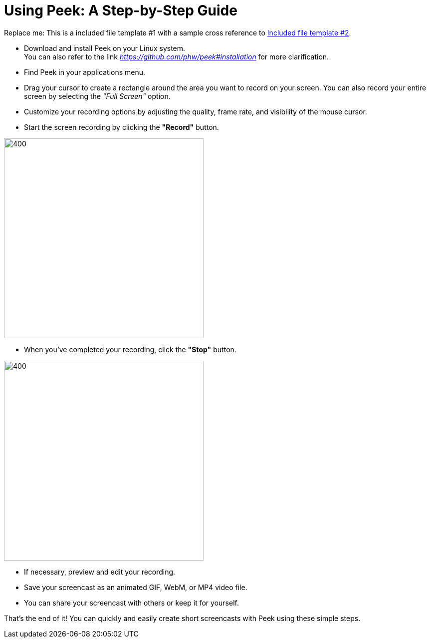 [[included-file-template-1]]
= Using Peek: A Step-by-Step Guide +

Replace me: This is a included file template #1 with a sample cross reference to xref:template-included-file-2.adoc[Included file template #2]. 



* Download and install Peek on your Linux system. +
You can also refer to the link _https://github.com/phw/peek#installation_ for more clarification. 

* Find Peek in your applications menu. +

* Drag your cursor to create a rectangle around the area you want to record on your screen. You can also record your entire screen by selecting the _"Full Screen"_ option. +

* Customize your recording options by adjusting the quality, frame rate, and visibility of the mouse cursor. +

* Start the screen recording by clicking the *"Record"* button.

image::record_marked.png[400,400]
 
* When you've completed your recording, click the *"Stop"* button. 

image::stop_marked.png[400,400] 

* If necessary, preview and edit your recording. +

* Save your screencast as an animated GIF, WebM, or MP4 video file. +

* You can share your screencast with others or keep it for yourself. +

That's the end of it! You can quickly and easily create short screencasts with Peek using these simple steps.




